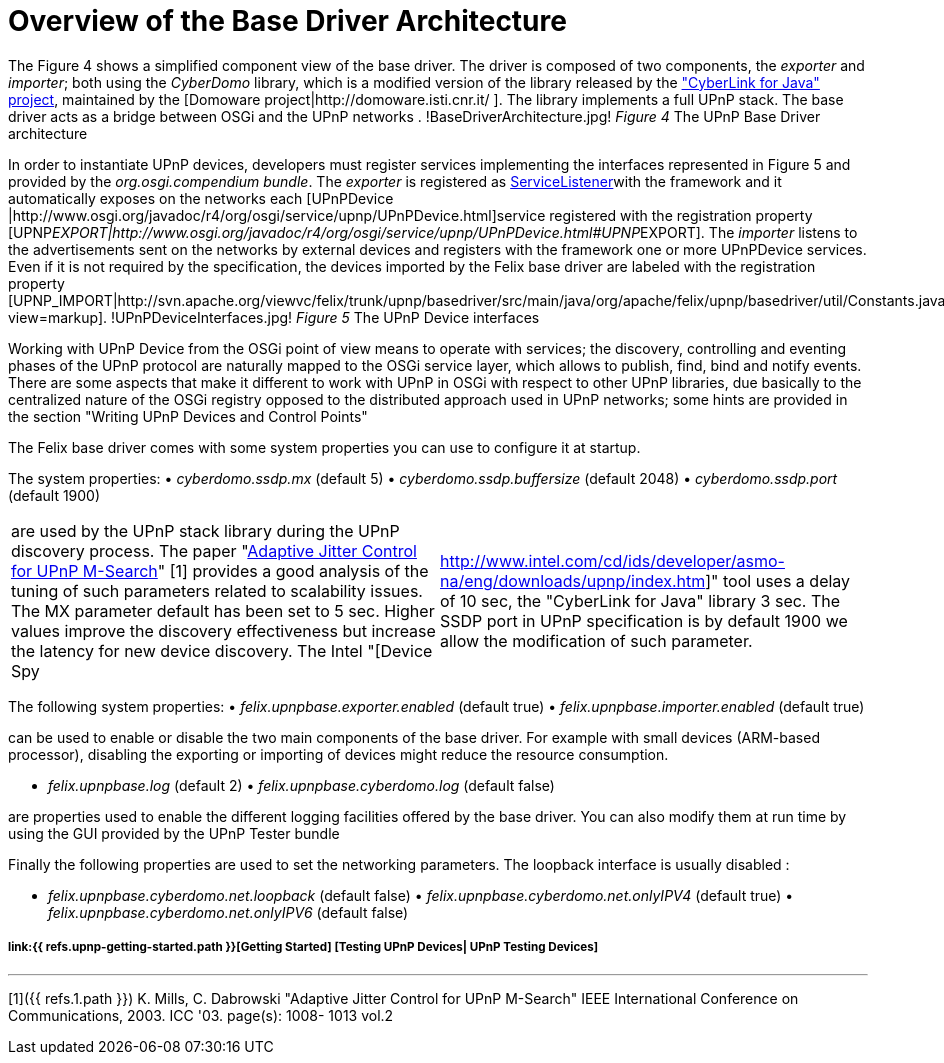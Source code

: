 = Overview of the Base Driver Architecture

The Figure 4 shows a simplified component view of the base driver.
The driver is composed of two components, the _exporter_ and _importer_;
both using the _CyberDomo_ library, which is a modified version of the library released by the http://www.cybergarage.org/net/upnp/java/index.html["CyberLink for Java" project], maintained by the [Domoware project|http://domoware.isti.cnr.it/ ].
The library implements a full UPnP stack.
The base driver acts as a bridge between OSGi and the UPnP networks . !BaseDriverArchitecture.jpg!
_Figure 4_ The UPnP Base Driver architecture

In order to instantiate UPnP devices, developers must register services implementing the interfaces represented in Figure 5 and provided by the _org.osgi.compendium bundle_.
The _exporter_ is registered as http://www.osgi.org/javadoc/r4/org/osgi/framework/ServiceListener.html[ServiceListener]with the framework and it automatically exposes on the networks each [UPnPDevice |http://www.osgi.org/javadoc/r4/org/osgi/service/upnp/UPnPDevice.html]service registered with the registration property [UPNP__EXPORT|http://www.osgi.org/javadoc/r4/org/osgi/service/upnp/UPnPDevice.html#UPNP__EXPORT].
The _importer_ listens to the advertisements sent on the networks by external devices and registers with the framework one or more UPnPDevice services.
Even if it is not required by the specification, the devices imported by the Felix base driver are labeled with the registration property [UPNP_IMPORT|http://svn.apache.org/viewvc/felix/trunk/upnp/basedriver/src/main/java/org/apache/felix/upnp/basedriver/util/Constants.java?view=markup].
!UPnPDeviceInterfaces.jpg!
_Figure 5_ The UPnP Device interfaces

Working with UPnP Device from the OSGi point of view means to operate with services;
the discovery, controlling and eventing phases of the UPnP protocol are naturally mapped to the OSGi service layer, which allows to publish, find, bind and notify events.
There are some aspects that make it different to work with UPnP in OSGi with respect to other UPnP libraries, due basically to the centralized nature of the OSGi registry opposed to the distributed approach used in UPnP networks;
some hints are provided in the section "Writing UPnP Devices and Control Points"

The Felix base driver comes with some system properties you can use to configure it at startup.

The system properties: • _cyberdomo.ssdp.mx_ (default 5) • _cyberdomo.ssdp.buffersize_ (default 2048) • _cyberdomo.ssdp.port_ (default 1900)

[cols=2*]
|===
| are used by the UPnP stack library during the UPnP discovery process.
The paper "http://w3.antd.nist.gov/~mills/papers/Paper521.pdf[Adaptive Jitter Control for UPnP M-Search]" [1] provides a good analysis of the tuning of such parameters related to scalability issues.
The MX parameter default has been set to 5 sec.
Higher values improve the discovery effectiveness but increase the latency for new device discovery.
The Intel "[Device Spy
| http://www.intel.com/cd/ids/developer/asmo-na/eng/downloads/upnp/index.htm]" tool uses a delay of 10 sec, the "CyberLink for Java" library 3 sec.
The SSDP port in UPnP specification is by default 1900 we allow the modification of such parameter.
|===

The following system properties: • _felix.upnpbase.exporter.enabled_ (default true) • _felix.upnpbase.importer.enabled_ (default true)

can be used to enable or disable the two main components of the base driver.
For example with small devices (ARM-based processor), disabling the exporting or importing of devices might reduce the resource consumption.

• _felix.upnpbase.log_ (default 2) • _felix.upnpbase.cyberdomo.log_ (default false)

are properties used to enable the different logging facilities offered by the base driver.
You can also modify them at run time by using the GUI provided by the UPnP Tester bundle

Finally the following properties are used to set the networking parameters.
The loopback interface is usually disabled :

• _felix.upnpbase.cyberdomo.net.loopback_ (default false) • _felix.upnpbase.cyberdomo.net.onlyIPV4_ (default true) • _felix.upnpbase.cyberdomo.net.onlyIPV6_ (default false)

[discrete]
===== link:{{ refs.upnp-getting-started.path }}[Getting Started]  [Testing UPnP Devices| UPnP Testing Devices]

'''

[1]({{ refs.1.path }}) K.
Mills, C.
Dabrowski "Adaptive Jitter Control for UPnP M-Search" IEEE International Conference on Communications, 2003.
ICC '03.
page(s): 1008- 1013 vol.2
